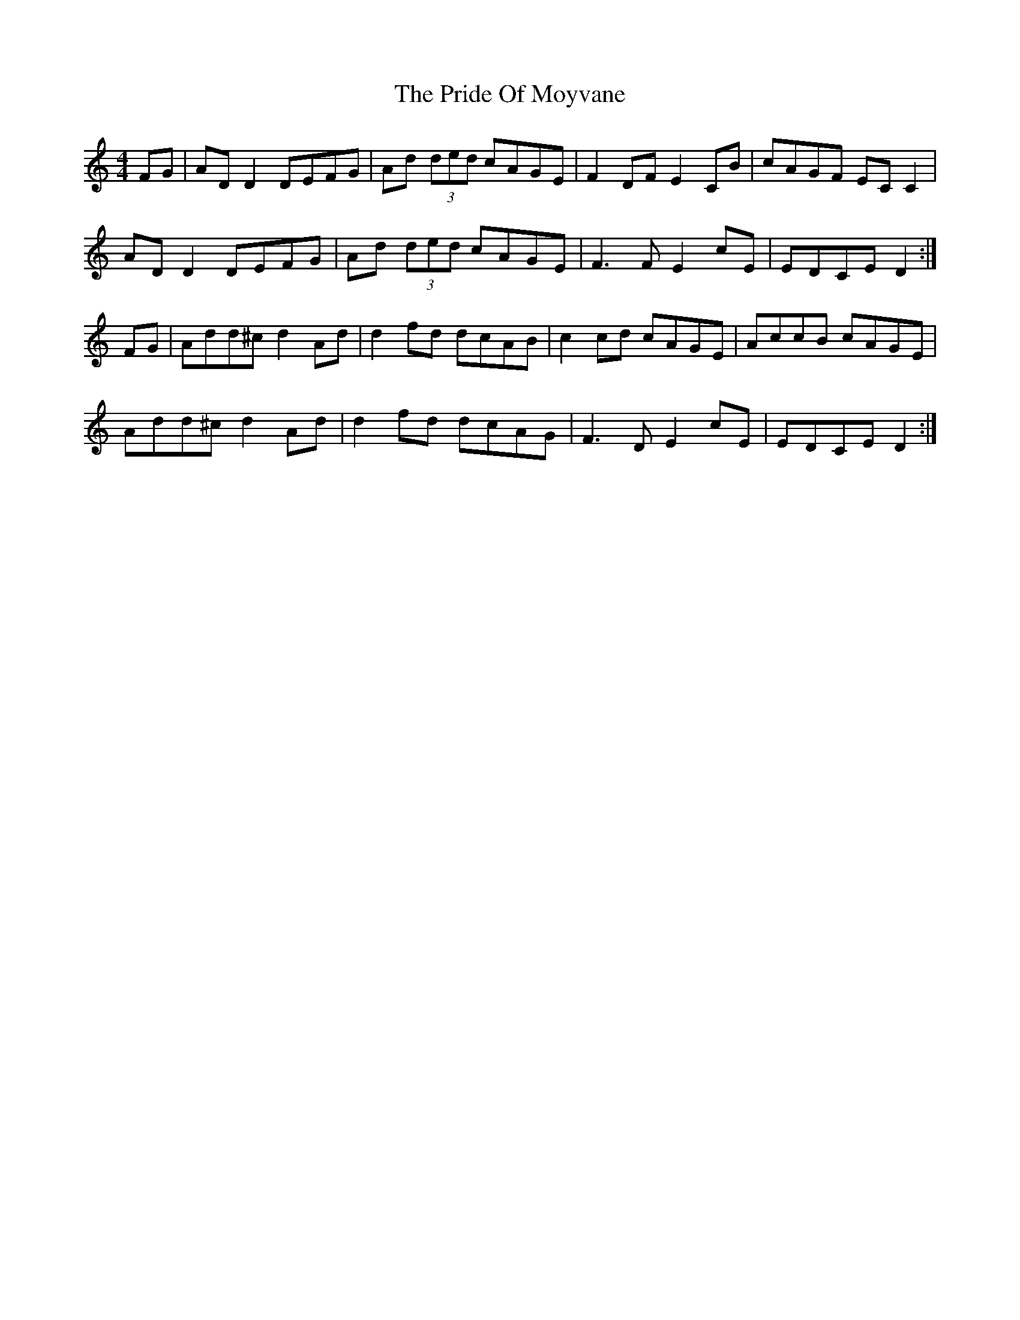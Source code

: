 X: 33036
T: Pride Of Moyvane, The
R: reel
M: 4/4
K: Ddorian
FG|AD D2 DEFG|Ad (3ded cAGE|F2 DF E2 CB|cAGF EC C2|
AD D2 DEFG|Ad (3ded cAGE|F3 F E2 cE|EDCE D2:|
FG|Add^c d2 Ad|d2 fd dcAB|c2 cd cAGE|AccB cAGE|
Add^c d2 Ad|d2 fd dcAG|F3 D E2 cE|EDCE D2:|

